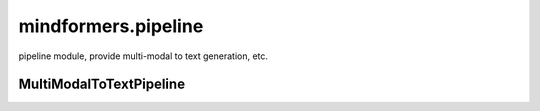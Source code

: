 mindformers.pipeline
=====================

pipeline module, provide multi-modal to text generation, etc.

MultiModalToTextPipeline
--------------------------------

.. autosummary::
    :toctree: pipeline
    :nosignatures:
    :template: classtemplate.rst

    mindformers.pipeline.MultiModalToTextPipeline